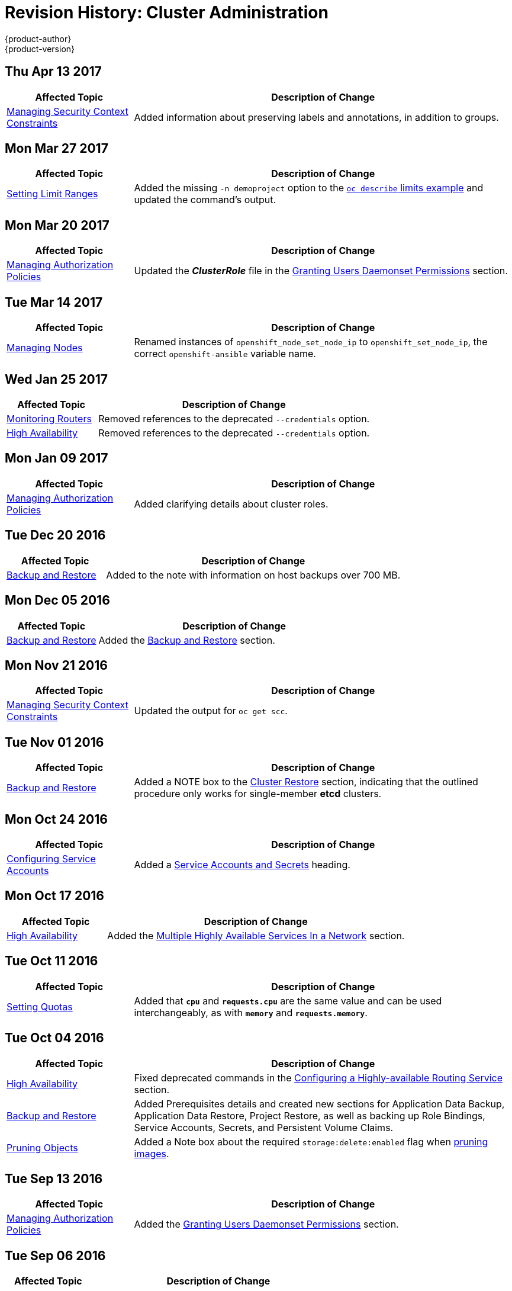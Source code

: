 [[admin-guide-revhistory-admin-guide]]
= Revision History: Cluster Administration
{product-author}
{product-version}
:data-uri:
:icons:
:experimental:

// do-release: revhist-tables
== Thu Apr 13 2017

// tag::admin_guide_thu_apr_13_2017[]
[cols="1,3",options="header"]
|===

|Affected Topic |Description of Change
//Thu Apr 13 2017
|xref:../admin_guide/manage_scc.adoc#admin-guide-manage-scc[Managing Security Context Constraints]
|Added information about preserving labels and annotations, in addition to groups.



|===

// end::admin_guide_thu_apr_13_2017[]
== Mon Mar 27 2017

// tag::admin_guide_mon_mar_27_2017[]
[cols="1,3",options="header"]
|===

|Affected Topic |Description of Change
//Mon Mar 27 2017
|xref:../admin_guide/limits.adoc#admin-guide-limits[Setting Limit Ranges]
|Added the missing `-n demoproject` option to the xref:../admin_guide/limits.adoc#viewing-limits[`oc describe` limits example] and updated the command's output.
|===

// end::admin_guide_mon_mar_27_2017[]

== Mon Mar 20 2017

// tag::admin_guide_mon_mar_20_2017[]
[cols="1,3",options="header"]
|===

|Affected Topic |Description of Change
//Mon Mar 20 2017

|xref:../admin_guide/manage_authorization_policy.adoc#admin-guide-manage-authorization-policy[Managing Authorization Policies]
|Updated the *_ClusterRole_* file in the xref:../admin_guide/manage_authorization_policy.adoc#admin-guide-granting-users-daemonset-permissions[Granting Users Daemonset Permissions] section.

|===

// end::admin_guide_mon_mar_20_2017[]

== Tue Mar 14 2017

// tag::admin_guide_tue_mar_14_2017[]
[cols="1,3",options="header"]
|===

|Affected Topic |Description of Change
//Tue Mar 14 2017
|xref:../admin_guide/manage_nodes.adoc#admin-guide-manage-nodes[Managing Nodes]
|Renamed instances of `openshift_node_set_node_ip` to `openshift_set_node_ip`, the correct `openshift-ansible` variable name.
|===

// end::admin_guide_tue_mar_14_2017[]

== Wed Jan 25 2017

// tag::admin_guide_wed_jan_25_2017[]
[cols="1,3",options="header"]
|===

|Affected Topic |Description of Change
//Wed Jan 25 2017

|xref:../admin_guide/router.adoc#admin-guide-router[Monitoring Routers]
|Removed references to the deprecated `--credentials` option.

|xref:../admin_guide/high_availability.adoc#admin-guide-high-availability[High Availability]
|Removed references to the deprecated `--credentials` option.
|===

// end::admin_guide_wed_jan_25_2017[]

== Mon Jan 09 2017

// tag::admin_guide_mon_jan_09_2017[]
[cols="1,3",options="header"]
|===

|Affected Topic |Description of Change
//Mon Jan 09 2017
|xref:../admin_guide/manage_authorization_policy.adoc#admin-guide-manage-authorization-policy[Managing Authorization Policies]
|Added clarifying details about cluster roles.
|===

// end::admin_guide_mon_jan_09_2017[]
== Tue Dec 20 2016

// tag::admin_guide_tue_dec_20_2016[]
[cols="1,3",options="header"]
|===

|Affected Topic |Description of Change
//Tue Dec 20 2016
|xref:../admin_guide/backup_restore.adoc#admin-guide-backup-and-restore[Backup and Restore]
|Added to the note with information on host backups over 700 MB.
|===

// end::admin_guide_tue_dec_20_2016[]

== Mon Dec 05 2016

// tag::admin_guide_mon_dec_05_2016[]
[cols="1,3",options="header"]
|===

|Affected Topic |Description of Change
//Mon Dec 05 2016

|xref:../admin_guide/backup_restore.adoc#admin-guide-backup-and-restore[Backup and Restore]
|Added the xref:../admin_guide/backup_restore.adoc#admin-guide-backup-and-restore[Backup and Restore] section.

|===

// end::admin_guide_mon_dec_05_2016[]

== Mon Nov 21 2016

// tag::admin_guide_mon_nov_21_2016[]
[cols="1,3",options="header"]
|===

|Affected Topic |Description of Change
//Mon Nov 21 2016
|xref:../admin_guide/manage_scc.adoc#admin-guide-manage-scc[Managing Security Context Constraints]
|Updated the output for `oc get scc`.



|===

// end::admin_guide_mon_nov_21_2016[]
== Tue Nov 01 2016

// tag::admin_guide_tue_nov_01_2016[]
[cols="1,3",options="header"]
|===

|Affected Topic |Description of Change
//Tue Nov 01 2016
|xref:../admin_guide/backup_restore.adoc#admin-guide-backup-and-restore[Backup and Restore]
|Added a NOTE box to the xref:../admin_guide/backup_restore.adoc#cluster-restore-single-member-etcd-clusters[Cluster Restore] section, indicating that the outlined procedure only works for single-member *etcd* clusters.

|===

// end::admin_guide_tue_nov_01_2016[]
== Mon Oct 24 2016

// tag::admin_guide_mon_oct_24_2016[]
[cols="1,3",options="header"]
|===

|Affected Topic |Description of Change
//Mon Oct 24 2016
|xref:../admin_guide/service_accounts.adoc#admin-guide-service-accounts[Configuring Service Accounts]
|Added a xref:../admin_guide/service_accounts.adoc#service-accounts-and-secrets[Service Accounts and Secrets] heading.

|===

// end::admin_guide_mon_oct_24_2016[]

== Mon Oct 17 2016

// tag::admin_guide_mon_oct_17_2016[]
[cols="1,3",options="header"]
|===

|Affected Topic |Description of Change
//Mon Oct 17 2016

|xref:../admin_guide/high_availability.adoc#admin-guide-high-availability[High Availability]
|Added the xref:../admin_guide/high_availability.adoc#multiple-highly-available-services-in-a-network[Multiple Highly Available Services In a Network] section.
|===

// end::admin_guide_mon_oct_17_2016[]

== Tue Oct 11 2016

// tag::admin_guide_tue_oct_11_2016[]
[cols="1,3",options="header"]
|===

|Affected Topic |Description of Change
//Tue Oct 11 2016
|xref:../admin_guide/quota.adoc#admin-guide-quota[Setting Quotas]
|Added that `*cpu*` and `*requests.cpu*` are the same value and can be used interchangeably, as with `*memory*` and `*requests.memory*`.

|===

// end::admin_guide_tue_oct_11_2016[]
== Tue Oct 04 2016

// tag::admin_guide_tue_oct_04_2016[]
[cols="1,3",options="header"]
|===

|Affected Topic |Description of Change
//Tue Oct 04 2016
|xref:../admin_guide/high_availability.adoc#admin-guide-high-availability[High Availability]
|Fixed deprecated commands in the xref:../admin_guide/high_availability.adoc#configuring-a-highly-available-routing-service[Configuring a Highly-available Routing Service] section.

|xref:../admin_guide/backup_restore.adoc#admin-guide-backup-and-restore[Backup and Restore]
|Added Prerequisites details and created new sections for Application Data Backup, Application Data Restore, Project Restore, as well as backing up Role Bindings, Service Accounts, Secrets, and Persistent Volume Claims.

|xref:../admin_guide/pruning_resources.adoc#admin-guide-pruning-resources[Pruning Objects]
|Added a Note box about the required `storage:delete:enabled` flag when xref:../admin_guide/pruning_resources.adoc#pruning-images[pruning images].

|===

// end::admin_guide_tue_oct_04_2016[]
== Tue Sep 13 2016

// tag::admin_guide_tue_sep_13_2016[]
[cols="1,3",options="header"]
|===

|Affected Topic |Description of Change
//Tue Sep 13 2016
|xref:../admin_guide/manage_authorization_policy.adoc#admin-guide-manage-authorization-policy[Managing Authorization Policies]
|Added the xref:../admin_guide/manage_authorization_policy.adoc#admin-guide-granting-users-daemonset-permissions[Granting Users Daemonset Permissions] section.

|===

// end::admin_guide_tue_sep_13_2016[]

== Tue Sep 06 2016

// tag::admin_guide_tue_sep_06_2016[]
[cols="1,3",options="header"]
|===

|Affected Topic |Description of Change
//Tue Sep 06 2016

|xref:../admin_guide/managing_projects.adoc#admin-guide-managing-projects[Managing Projects]
|Removed an invalid `oc edit` command.

|===

// end::admin_guide_tue_sep_06_2016[]

== Tue Aug 23 2016

// tag::admin_guide_tue_aug_23_2016[]
[cols="1,3",options="header"]
|===

|Affected Topic |Description of Change
//Tue Aug 23 2016
|xref:../admin_guide/backup_restore.adoc#admin-guide-backup-and-restore[Backup and Restore]
|New topic discussing _back up_ (saving state to separate storage) and _restore_ (recreating state from separate storage) at the cluster level.

|xref:../admin_guide/manage_nodes.adoc#manage-node-change-node-traffic-interface[Managing Nodes]
|Added details on how to change the node traffic interface.

|xref:../admin_guide/manage_scc.adoc#creating-new-security-context-constraints[Managing Security Context Constraints]
|Added information about required drop capabilities to the xref:../admin_guide/manage_scc.adoc#creating-new-security-context-constraints[Creating New Security Context Constraints] section.



|===

// end::admin_guide_tue_aug_23_2016[]

== Mon Aug 01 2016

// tag::admin_guide_mon_aug_01_2016[]
[cols="1,3",options="header"]
|===

|Affected Topic |Description of Change
//Mon Aug 01 2016
|xref:../admin_guide/managing_projects.adoc#admin-guide-managing-projects[Managing Projects]
|Clarified how to remove self-provisioning capabilities in the xref:../admin_guide/managing_projects.adoc#disabling-self-provisioning[Disabling Self-provisioning] section.

|===

// end::admin_guide_mon_aug_01_2016[]
== Wed Jul 27 2016

// tag::admin_guide_wed_jul_27_2016[]
[cols="1,3",options="header"]
|===

|Affected Topic |Description of Change
//Wed Jul 27 2016
n|xref:../admin_guide/managing_projects.adoc#admin-guide-managing-projects[Managing Projects]
|Added a Note box in the xref:../admin_guide/managing_projects.adoc#limit-projects-per-user[Limiting Number of Self-Provisioned Projects Per User] section with a pointer to the new xref:../admin_guide/manage_users.adoc#managing-users-managing-user-and-group-labels[Managing User and Group Labels] section.

|xref:../admin_guide/manage_users.adoc#admin-guide-manage-users[Managing Users]
|Added a new xref:../admin_guide/manage_users.adoc#managing-users-managing-user-and-group-labels[Managing User and Group Labels] section.

|===

// end::admin_guide_wed_jul_27_2016[]
== Thu Jul 14 2016

// tag::admin_guide_thu_jul_14_2016[]
[cols="1,3",options="header"]
|===

|Affected Topic |Description of Change
//Thu Jul 14 2016
|xref:../admin_guide/managing_projects.adoc#admin-guide-managing-projects[Managing Projects]
|Added an Important box to the xref:../admin_guide/managing_projects.adoc#limit-projects-per-user[Limiting Number of Self-Provisioned Projects Per User] section about the `*PROJECT_REQUESTING_USER*` annotation.

|xref:../admin_guide/high_availability.adoc#admin-guide-high-availability[High Availability]
|Added an Important box to the xref:../admin_guide/high_availability.adoc#admin-guide-high-availability[Configuring IP Failover] section about using high availability with AWS.

|xref:../admin_guide/sdn_troubleshooting.adoc#admin-guide-sdn-troubleshooting[Troubleshooting OpenShift SDN]
|Added the xref:../admin_guide/sdn_troubleshooting.adoc#tls-handshake-timeout[TLS Handshake Timeout] section.

|===

// end::admin_guide_thu_jul_14_2016[]

== Tue Jun 14 2016

// tag::admin_guide_tue_jun_14_2016[]
[cols="1,3",options="header"]
|===

|Affected Topic |Description of Change
//Tue Jun 14 2016

|xref:../admin_guide/quota.adoc#admin-guide-quota[Setting Quotas]
|Added examples for long running versus timebound quota.

|xref:../admin_guide/securing_builds.adoc#admin-guide-securing-builds[Securing Builds by Strategy]
|Updated for build strategy role changes.

|xref:../admin_guide/overcommit.adoc#admin-guide-overcommit[Overcommitting]
|Added the xref:../admin_guide/overcommit.adoc#configuring-masters-for-overcommitment[Configuring Masters for Overcommitment] section about the `*ClusterResourceOverride*` admission controller.

|===

// end::admin_guide_tue_jun_14_2016[]

== Fri Jun 10 2016

// tag::admin_guide_fri_jun_10_2016[]
[cols="1,3",options="header"]
|===

|Affected Topic |Description of Change
//Fri Jun 10 2016
|xref:../admin_guide/service_accounts.adoc#admin-guide-service-accounts[Configuring Service Accounts]
|Fixed callout numbering in the xref:../admin_guide/service_accounts.adoc#managed-service-accounts[Managed Service Accounts] example.

|xref:../admin_guide/overcommit.adoc#admin-guide-overcommit[Overcommitting]
|Added instructions on how to make the xref:../admin_guide/overcommit.adoc#reserving-resources-for-system-processes[resource-reserver pod] start automatically.

|xref:../admin_guide/scheduler.adoc#admin-guide-scheduler[Scheduler]
|Added a xref:../admin_guide/scheduler.adoc#modifying-scheduler-policy[Modifying Scheduler Policy] section.

|===

// end::admin_guide_fri_jun_10_2016[]
== Mon May 30 2016

// tag::admin_guide_mon_may_30_2016[]
[cols="1,3",options="header"]
|===

|Affected Topic |Description of Change
//Mon May 30 2016
|xref:../admin_guide/overcommit.adoc#admin-guide-overcommit[Overcommitting]
|Updated the xref:../admin_guide/overcommit.adoc#disabling-swap-memory[Disabling Swap Memory] section with options that can help users avoid having to swap and added a Warning box stating that disabling swap memory is not recommended.

|xref:../admin_guide/manage_scc.adoc#admin-guide-manage-scc[Managing Security Context Constraints]
|Fixed command typos.



|===

// end::admin_guide_mon_may_30_2016[]
== Thu May 12 2016

// tag::admin_guide_thu_may_12_2016[]
[cols="1,3",options="header"]
|===

|Affected Topic |Description of Change
//Thu May 12 2016
|xref:../admin_guide/high_availability.adoc#admin-guide-high-availability[High Availability]
|Added the xref:../admin_guide/high_availability.adoc#dynamically-updating-vips-for-a-highly-available-service[Dynamically Updating Virtual IPs for a Highly-available Service] section.

|xref:../admin_guide/limit_runonce_pod_duration.adoc#admin-guide-limit-runonce-pod-duration[Limit Run-once Pod Duration]
|New topic on the *RunOnceDuration* plug-in.

.2+|xref:../admin_guide/quota.adoc#admin-guide-quota[Setting Quotas]
|Moved the "Resource Quota" topic from the Developer Guide to Cluster
Administration, as it involves cluster administration tasks, and renamed it
xref:../admin_guide/quota.adoc#admin-guide-quota[Setting Quotas].
|Added reference to the `configmaps` resource.

|xref:../admin_guide/limits.adoc#admin-guide-limits[Setting Limit Ranges]
|Moved the "Resource Limits" topic from the Developer Guide to Cluster
Administration, as it involves cluster administration tasks, and renamed it
xref:../admin_guide/quota.adoc#admin-guide-quota[Setting Limit Ranges].

|xref:../admin_guide/overcommit.adoc#admin-guide-overcommit[Overcommitting]
|Updated the xref:../admin_guide/overcommit.adoc#reserving-resources-for-system-processes[Reserving Resources for System Processes] section to mention the new allocating node resources method.

|xref:../admin_guide/allocating_node_resources.adoc#admin-guide-allocating-node-resources[Allocating Node Resources]
|New topic on reserving node resources.

|xref:../admin_guide/scheduler.adoc#admin-guide-scheduler[Scheduler]
|Added the xref:../admin_guide/scheduler.adoc#controlling-pod-placement[Controlling Pod Placement] section.

|xref:../admin_guide/manage_scc.adoc#admin-guide-manage-scc[Managing Security Context Constraints]
.2+|Updated to use `oc create serviceaccount` commands and service account user names in `add-scc-to-user` commands.

|xref:../admin_guide/high_availability.adoc#admin-guide-high-availability[High Availability]

|xref:../admin_guide/managing_projects.adoc#admin-guide-managing-projects[Managing Projects]
|Added the xref:../admin_guide/managing_projects.adoc#limit-projects-per-user[Limiting Number of Self-Provisioned Projects Per User] section.

|xref:../admin_guide/manage_authorization_policy.adoc#admin-guide-manage-authorization-policy[Managing Authorization Policies]
|Added new registry roles to output in the xref:../admin_guide/manage_authorization_policy.adoc#viewing-cluster-policy[Viewing Cluster Policy] section.

|xref:../admin_guide/managing_projects.adoc#admin-guide-managing-projects[Managing Projects]
|Added a xref:../admin_guide/managing_projects.adoc#limit-projects-per-user[Limiting Number of Self-Provisioned Projects Per User] section.

|===

// end::admin_guide_thu_may_12_2016[]
